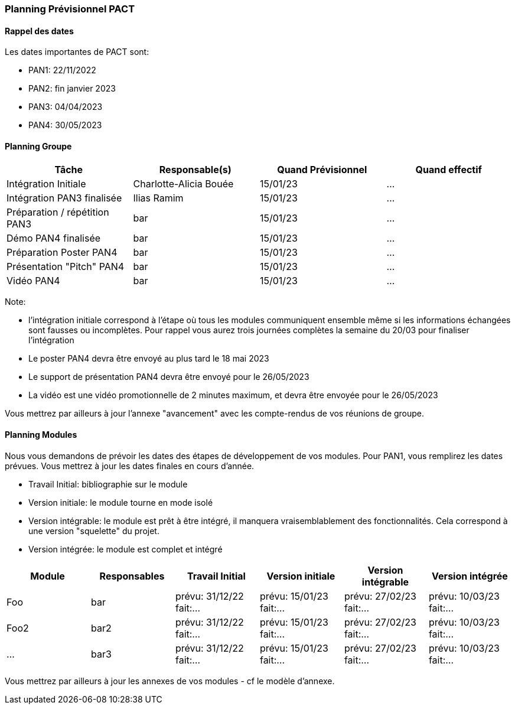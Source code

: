 === Planning Prévisionnel PACT

==== Rappel des dates
Les dates importantes de PACT sont:

* PAN1: 22/11/2022
* PAN2: fin janvier 2023
* PAN3: 04/04/2023
* PAN4: 30/05/2023

////
Les deux tableaux ci-dessous doivent vous aider à évaluer votre avancement/retard dans le développement de votre projet.
Vous pouvez aussi vous aider de ces tableaux pour:

* identifier les périodes de fortes charge de travail
* analyser les dépendances entre modules
* les retards bloquant pour l'avancée de l'ensemble du projet (ce n'est pas forcément le cas pour tous les modules)
////
==== Planning Groupe
////
Pour PAN1, remplissez dans ce tableau les dates prévues. Vous mettrez à jour les dates finales en cours d'année.
////
[cols=",^,,",options="header",]
|====
|Tâche | Responsable(s) | Quand Prévisionnel | Quand effectif
|Intégration Initiale | Charlotte-Alicia Bouée |15/01/23| ...
|Intégration PAN3 finalisée | Ilias Ramim |15/01/23| ...
|Préparation / répétition PAN3 | bar |15/01/23| ...
|Démo PAN4 finalisée | bar |15/01/23| ...
|Préparation Poster PAN4 | bar |15/01/23| ...
|Présentation "Pitch" PAN4 | bar |15/01/23| ...
|Vidéo PAN4 | bar |15/01/23| ...
|====

Note:

* l'intégration initiale correspond à l'étape où tous les modules communiquent ensemble même si les informations échangées sont fausses ou incomplètes. Pour rappel vous aurez trois journées complètes la semaine du 20/03 pour finaliser l'intégration
* Le poster PAN4 devra être envoyé au plus tard le 18 mai 2023
* Le support de présentation PAN4 devra être envoyé pour le 26/05/2023
* La vidéo est une vidéo promotionnelle de 2 minutes maximum, et devra être envoyée pour le 26/05/2023

Vous mettrez par ailleurs à jour l'annexe "avancement" avec les compte-rendus de vos réunions de groupe.


==== Planning Modules

Nous vous demandons de prévoir les dates des étapes de développement de vos modules.
Pour PAN1, vous remplirez les dates prévues. Vous mettrez à jour les dates finales en cours d'année.

* Travail Initial: bibliographie sur le module
* Version initiale: le module tourne en mode isolé
* Version intégrable: le module est prêt à être intégré, il manquera vraisemblablement des fonctionnalités. Cela correspond à une version "squelette" du projet.
* Version intégrée: le module est complet et intégré


[cols=",^,^,,,",options="header",]
|====
|Module | Responsables | Travail Initial | Version initiale | Version intégrable | Version intégrée
|Foo | bar | prévu: 31/12/22 fait:... | prévu: 15/01/23 fait:... | prévu: 27/02/23 fait:... | prévu: 10/03/23 fait:...
|Foo2 | bar2 | prévu: 31/12/22 fait:... | prévu: 15/01/23 fait:... | prévu: 27/02/23 fait:... | prévu: 10/03/23 fait:...
|... | bar3 | prévu: 31/12/22 fait:... | prévu: 15/01/23 fait:... | prévu: 27/02/23 fait:... | prévu: 10/03/23 fait:...
|====


Vous mettrez par ailleurs à jour les annexes de vos modules - cf le modèle d'annexe.


